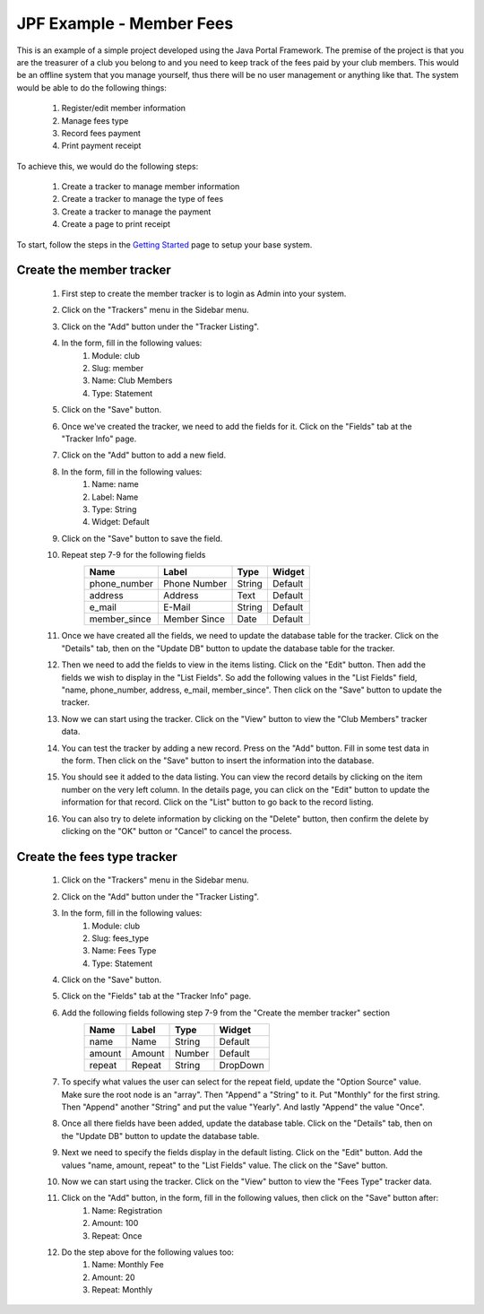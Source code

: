 JPF Example - Member Fees
=========================

This is an example of a simple project developed using the Java Portal Framework. The premise of the project is that you are the treasurer of a club you belong to and you need to keep track of the fees paid by your club members. This would be an offline system that you manage yourself, thus there will be no user management or anything like that. The system would be able to do the following things:

  #. Register/edit member information
  #. Manage fees type
  #. Record fees payment
  #. Print payment receipt

To achieve this, we would do the following steps:

  #. Create a tracker to manage member information
  #. Create a tracker to manage the type of fees
  #. Create a tracker to manage the payment
  #. Create a page to print receipt

To start, follow the steps in the `Getting Started <../started/intro.html>`_ page to setup your base system.

Create the member tracker
-------------------------

  #. First step to create the member tracker is to login as Admin into your system.
  #. Click on the "Trackers" menu in the Sidebar menu.
  #. Click on the "Add" button under the "Tracker Listing".
  #. In the form, fill in the following values:
       #. Module: club
       #. Slug: member
       #. Name: Club Members
       #. Type: Statement
  #. Click on the "Save" button.
  #. Once we've created the tracker, we need to add the fields for it. Click on the "Fields" tab at the "Tracker Info" page.
  #. Click on the "Add" button to add a new field.
  #. In the form, fill in the following values:
       #. Name: name
       #. Label: Name
       #. Type: String
       #. Widget: Default
  #. Click on the "Save" button to save the field.
  #. Repeat step 7-9 for the following fields
      +-----------------+---------------+---------------+---------------+
      |Name             |Label          |Type           |Widget         |
      +=================+===============+===============+===============+
      |phone_number     |Phone Number   |String         |Default        |
      +-----------------+---------------+---------------+---------------+
      |address          |Address        |Text           |Default        |
      +-----------------+---------------+---------------+---------------+
      |e_mail           |E-Mail         |String         |Default        |
      +-----------------+---------------+---------------+---------------+
      |member_since     |Member Since   |Date           |Default        |
      +-----------------+---------------+---------------+---------------+
  #. Once we have created all the fields, we need to update the database table for the tracker. Click on the "Details" tab, then on the "Update DB" button to update the database table for the tracker.
  #. Then we need to add the fields to view in the items listing. Click on the "Edit" button. Then add the fields we wish to display in the "List Fields". So add the following values in the "List Fields" field, "name, phone_number, address, e_mail, member_since". Then click on the "Save" button to update the tracker.
  #. Now we can start using the tracker. Click on the "View" button to view the "Club Members" tracker data.
  #. You can test the tracker by adding a new record. Press on the "Add" button. Fill in some test data in the form. Then click on the "Save" button to insert the information into the database.
  #. You should see it added to the data listing. You can view the record details by clicking on the item number on the very left column. In the details page, you can click on the "Edit" button to update the information for that record. Click on the "List" button to go back to the record listing.
  #. You can also try to delete information by clicking on the "Delete" button, then confirm the delete by clicking on the "OK" button or "Cancel" to cancel the process.

Create the fees type tracker
----------------------------

  #. Click on the "Trackers" menu in the Sidebar menu.
  #. Click on the "Add" button under the "Tracker Listing".
  #. In the form, fill in the following values:
       #. Module: club
       #. Slug: fees_type
       #. Name: Fees Type
       #. Type: Statement
  #. Click on the "Save" button.
  #. Click on the "Fields" tab at the "Tracker Info" page.
  #. Add the following fields following step 7-9 from the "Create the member tracker" section
      +-----------------+---------------+---------------+---------------+
      |Name             |Label          |Type           |Widget         |
      +=================+===============+===============+===============+
      |name             |Name           |String         |Default        |
      +-----------------+---------------+---------------+---------------+
      |amount           |Amount         |Number         |Default        |
      +-----------------+---------------+---------------+---------------+
      |repeat           |Repeat         |String         |DropDown       |
      +-----------------+---------------+---------------+---------------+
  #. To specify what values the user can select for the repeat field, update the "Option Source" value. Make sure the root node is an "array". Then "Append" a "String" to it. Put "Monthly" for the first string. Then "Append" another "String" and put the value "Yearly". And lastly "Append" the value "Once".
  #. Once all there fields have been added, update the database table. Click on the "Details" tab, then on the "Update DB" button to update the database table.
  #. Next we need to specify the fields display in the default listing. Click on the "Edit" button. Add the values "name, amount, repeat" to the "List Fields" value. The click on the "Save" button.
  #. Now we can start using the tracker. Click on the "View" button to view the "Fees Type" tracker data.
  #. Click on the "Add" button, in the form, fill in the following values, then click on the "Save" button after:
       #. Name: Registration
       #. Amount: 100
       #. Repeat: Once
  #. Do the step above for the following values too:
       #. Name: Monthly Fee
       #. Amount: 20
       #. Repeat: Monthly

